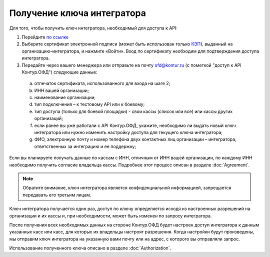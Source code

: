 Получение ключа интегратора
===========================

Для того, чтобы получить ключ интегратора, необходимый для доступа к API:

1.	Перейдите `по ссылке <https://auth.kontur.ru/login?customize=ofd&tabs=0,1,0,0&back=https%3A%2F%2Fofd.kontur.ru%2F&regurl=https://ofd.kontur.ru/Auth/Register>`_
2.	Выберите сертификат электронной подписи (может быть использован только `КЭП <https://minsvyaz.ru/ru/appeals/faq/32/>`_), выданный на организацию–интегратора, и нажмите «Войти». Вход по сертификату необходим для подтверждения доступа интегратора.
3.	Передайте через вашего менеджера или отправьте на почту ofd@kontur.ru (с пометкой "доступ к API Контур.ОФД") следующие данные:

  a.	отпечаток сертификата, использованного для входа на шаге 2;
  b.	ИНН вашей организации;
  c.	наименование организации;
  d.	тип подключения – к тестовому API или к боевому;
  e.	тип доступа (только для боевой площадки) - свои кассы (список или все) или кассы других организаций;
  f.	если ранее вы уже работали с API Контур.ОФД, укажите, необходимо ли выдать новый ключ интегратора или нужно изменить настройку доступа для текущего ключа интегратора;
  g.	ФИО, электронную почту и номер телефона двух контактных лиц организации – интегратора, ответственных за интеграцию и ее поддержку;

Если вы планируете получать данные по кассам с ИНН, отличным от ИНН вашей организации, по каждому ИНН необходимо получить согласие владельца кассы. Подробнее этот процесс описан в разделе :doc:`Agreement`.

.. note::

  Обратите внимание, ключ интегратора является конфиденциальной информацией, запрещается передавать его третьим лицам.


Ключ интегратора получается один раз, доступ по ключу определяется исходя из настроенных разрешений на организации и их кассы и, при необходимости, может быть изменен по запросу интегратора.

После получения всех необходимых данных на стороне Контур.ОФД будет настроен доступ интегратора к данным указанных касс или касс, для которых их владельцы настроят разрешения. Когда настройки будут произведены, мы отправим ключ интегратора на указанную вами почту или на адрес, с которого вы отправляли запрос.

Использование полученного ключа описано в разделе :doc:`Authorization`.
